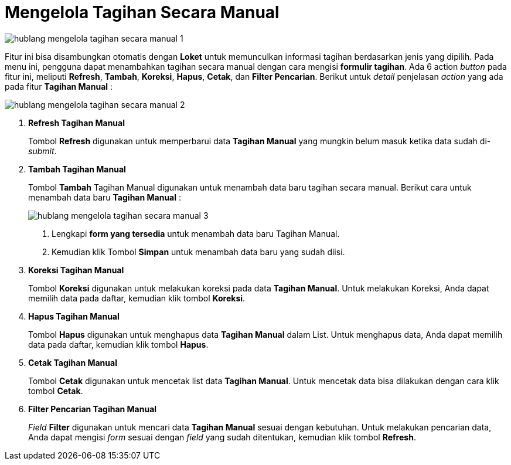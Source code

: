= Mengelola Tagihan Secara Manual

image::../images-hublang/hublang-mengelola-tagihan-secara-manual-1.png[align="center"]

Fitur ini bisa disambungkan otomatis dengan *Loket* untuk memunculkan informasi tagihan berdasarkan jenis yang dipilih. Pada menu ini, pengguna dapat menambahkan tagihan secara manual dengan cara mengisi *formulir tagihan*. Ada 6 action _button_ pada fitur ini, meliputi *Refresh*, *Tambah*, *Koreksi*, *Hapus*, *Cetak*, dan *Filter Pencarian*. Berikut untuk _detail_ penjelasan _action_ yang ada pada fitur *Tagihan Manual* :

image::../images-hublang/hublang-mengelola-tagihan-secara-manual-2.png[align="center"]

1. *Refresh Tagihan Manual*
+
Tombol *Refresh* digunakan untuk memperbarui data *Tagihan Manual*  yang mungkin belum masuk ketika data sudah di-_submit_.

2. *Tambah Tagihan Manual*
+
Tombol *Tambah* Tagihan Manual  digunakan untuk menambah data baru tagihan secara manual. Berikut cara untuk menambah data baru *Tagihan Manual* : 
+
image::../images-hublang/hublang-mengelola-tagihan-secara-manual-3.png[align="center"]
+
[arabic]
. Lengkapi *form yang tersedia* untuk menambah data baru Tagihan Manual. 
. Kemudian klik Tombol *Simpan* untuk menambah data baru yang sudah diisi.

3. *Koreksi Tagihan Manual*
+
Tombol *Koreksi* digunakan untuk melakukan koreksi pada data *Tagihan Manual*. Untuk melakukan Koreksi, Anda dapat memilih data pada daftar, kemudian klik tombol *Koreksi*.

4. *Hapus Tagihan Manual*
+
Tombol *Hapus* digunakan untuk menghapus data *Tagihan Manual*  dalam List. Untuk menghapus data, Anda dapat memilih data pada daftar, kemudian klik tombol *Hapus*.

5. *Cetak Tagihan Manual* 
+
Tombol *Cetak* digunakan untuk mencetak list data *Tagihan Manual*. Untuk mencetak data bisa dilakukan dengan cara klik tombol *Cetak*.

6. *Filter Pencarian Tagihan Manual*
+
_Field_ *Filter* digunakan untuk mencari data *Tagihan Manual*  sesuai dengan kebutuhan. Untuk melakukan pencarian data, Anda dapat mengisi _form_ sesuai dengan _field_ yang sudah ditentukan, kemudian klik tombol *Refresh*.